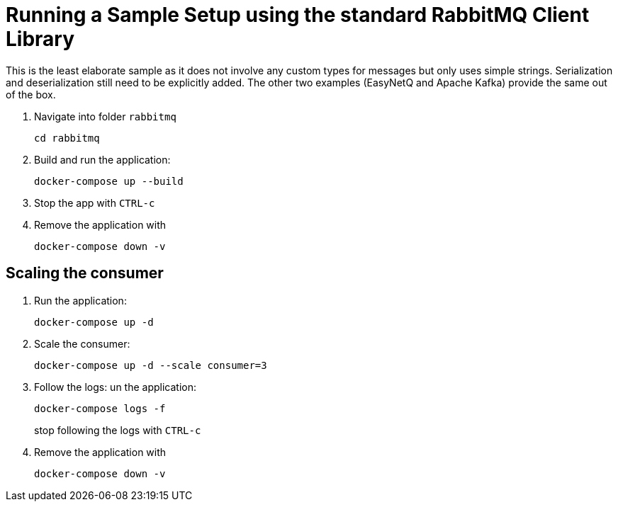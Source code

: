 = Running a Sample Setup using the standard RabbitMQ Client Library

This is the least elaborate sample as it does not involve any custom types for messages but only uses simple strings. Serialization and deserialization still need to be explicitly added. The other two examples (EasyNetQ and Apache Kafka) provide the same out of the box.

. Navigate into folder `rabbitmq`
+
[source]
--
cd rabbitmq
--

. Build and run the application:
+
[source]
--
docker-compose up --build
--

. Stop the app with `CTRL-c`

. Remove the application with
+
[source]
--
docker-compose down -v
--

== Scaling the consumer

. Run the application:
+
[source]
--
docker-compose up -d
--

. Scale the consumer:
+
[source]
--
docker-compose up -d --scale consumer=3
--

. Follow the logs:
un the application:
+
[source]
--
docker-compose logs -f
--
+
stop following the logs with `CTRL-c`

. Remove the application with
+
[source]
--
docker-compose down -v
--
